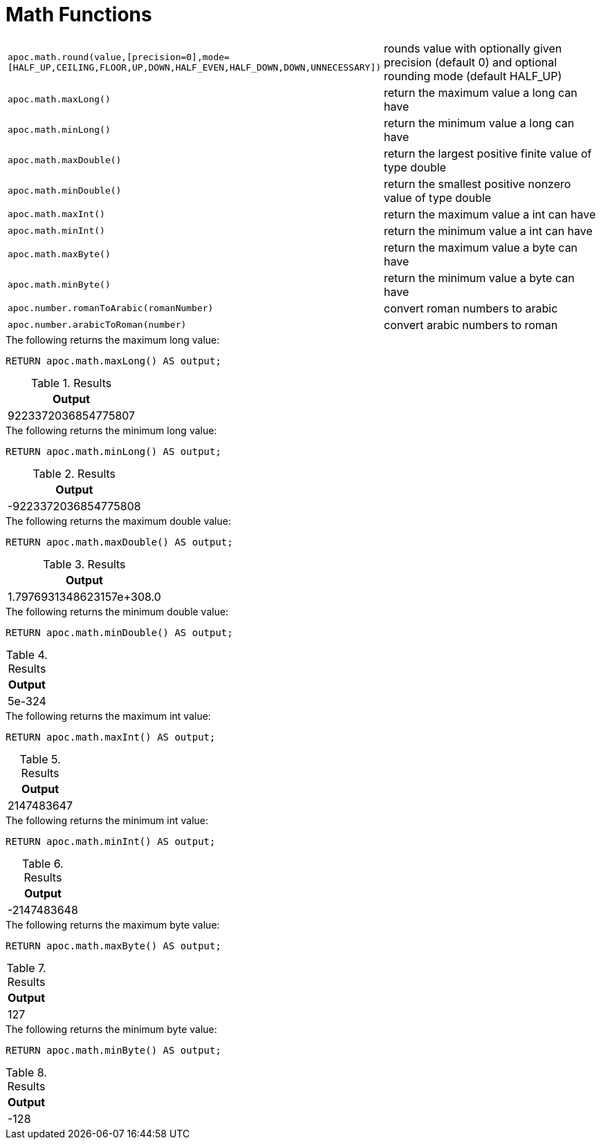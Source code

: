 [[math-functions]]
= Math Functions
:description: This section describes functions for common math operations.



[cols="5m,5"]
|===
| apoc.math.round(value,[precision=0],mode=[HALF_UP,CEILING,FLOOR,UP,DOWN,HALF_EVEN,HALF_DOWN,DOWN,UNNECESSARY]) | rounds value with optionally given precision (default 0) and optional rounding mode (default HALF_UP)
| apoc.math.maxLong() | return the maximum value a long can have
| apoc.math.minLong() | return the minimum value a long can have
| apoc.math.maxDouble() | return the largest positive finite value of type double
| apoc.math.minDouble() | return the smallest positive nonzero value of type double
| apoc.math.maxInt() | return the maximum value a int can have
| apoc.math.minInt() | return the minimum value a int can have
| apoc.math.maxByte() | return the maximum value a byte can have
| apoc.math.minByte() | return the minimum value a byte can have
| apoc.number.romanToArabic(romanNumber)  | convert roman numbers to arabic
| apoc.number.arabicToRoman(number)  | convert arabic numbers to roman
|===

.The following returns the maximum long value:
[source,cypher]
----
RETURN apoc.math.maxLong() AS output;
----

.Results
[opts="header",cols="1"]
|===
| Output
| 9223372036854775807
|===

.The following returns the minimum long value:
[source,cypher]
----
RETURN apoc.math.minLong() AS output;
----

.Results
[opts="header",cols="1"]
|===
| Output
| -9223372036854775808
|===

.The following returns the maximum double value:
[source,cypher]
----
RETURN apoc.math.maxDouble() AS output;
----

.Results
[opts="header",cols="1"]
|===
| Output
| 1.7976931348623157e+308.0
|===

.The following returns the minimum double value:
[source,cypher]
----
RETURN apoc.math.minDouble() AS output;
----

.Results
[opts="header",cols="1"]
|===
| Output
| 5e-324
|===

.The following returns the maximum int value:
[source,cypher]
----
RETURN apoc.math.maxInt() AS output;
----

.Results
[opts="header",cols="1"]
|===
| Output
| 2147483647
|===

.The following returns the minimum int value:
[source,cypher]
----
RETURN apoc.math.minInt() AS output;
----

.Results
[opts="header",cols="1"]
|===
| Output
| -2147483648
|===

.The following returns the maximum byte value:
[source,cypher]
----
RETURN apoc.math.maxByte() AS output;
----

.Results
[opts="header",cols="1"]
|===
| Output
| 127
|===

.The following returns the minimum byte value:
[source,cypher]
----
RETURN apoc.math.minByte() AS output;
----

.Results
[opts="header",cols="1"]
|===
| Output
| -128
|===